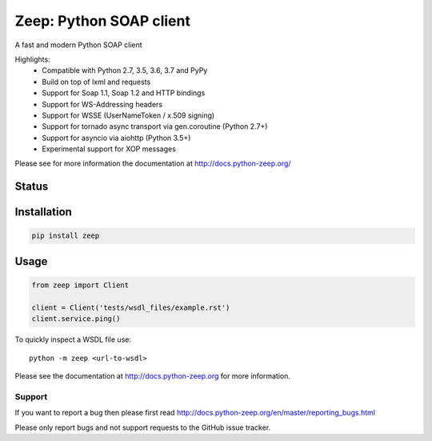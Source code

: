 ========================
Zeep: Python SOAP client 
========================

A fast and modern Python SOAP client

Highlights:
 * Compatible with Python 2.7, 3.5, 3.6, 3.7 and PyPy
 * Build on top of lxml and requests
 * Support for Soap 1.1, Soap 1.2 and HTTP bindings
 * Support for WS-Addressing headers
 * Support for WSSE (UserNameToken / x.509 signing)
 * Support for tornado async transport via gen.coroutine (Python 2.7+)
 * Support for asyncio via aiohttp (Python 3.5+)
 * Experimental support for XOP messages


Please see for more information the documentation at
http://docs.python-zeep.org/


.. start-no-pypi

Status
------

.. image:: https://readthedocs.org/projects/python-zeep/badge/?version=latest
    :target: https://readthedocs.org/projects/python-zeep/
   
.. image:: https://dev.azure.com/mvantellingen/zeep/_apis/build/status/python-zeep?branchName=master
    :target: https://dev.azure.com/mvantellingen/zeep/_build?definitionId=1

.. image:: http://codecov.io/github/mvantellingen/python-zeep/coverage.svg?branch=master 
    :target: http://codecov.io/github/mvantellingen/python-zeep?branch=master

.. image:: https://img.shields.io/pypi/v/zeep.svg
    :target: https://pypi.python.org/pypi/zeep/

.. end-no-pypi

Installation
------------

.. code-block:: bash

    pip install zeep


Usage
-----
.. code-block:: python

    from zeep import Client

    client = Client('tests/wsdl_files/example.rst')
    client.service.ping()


To quickly inspect a WSDL file use::

    python -m zeep <url-to-wsdl>


Please see the documentation at http://docs.python-zeep.org for more
information.


Support
=======

If you want to report a bug then please first read 
http://docs.python-zeep.org/en/master/reporting_bugs.html

Please only report bugs and not support requests to the GitHub issue tracker. 
